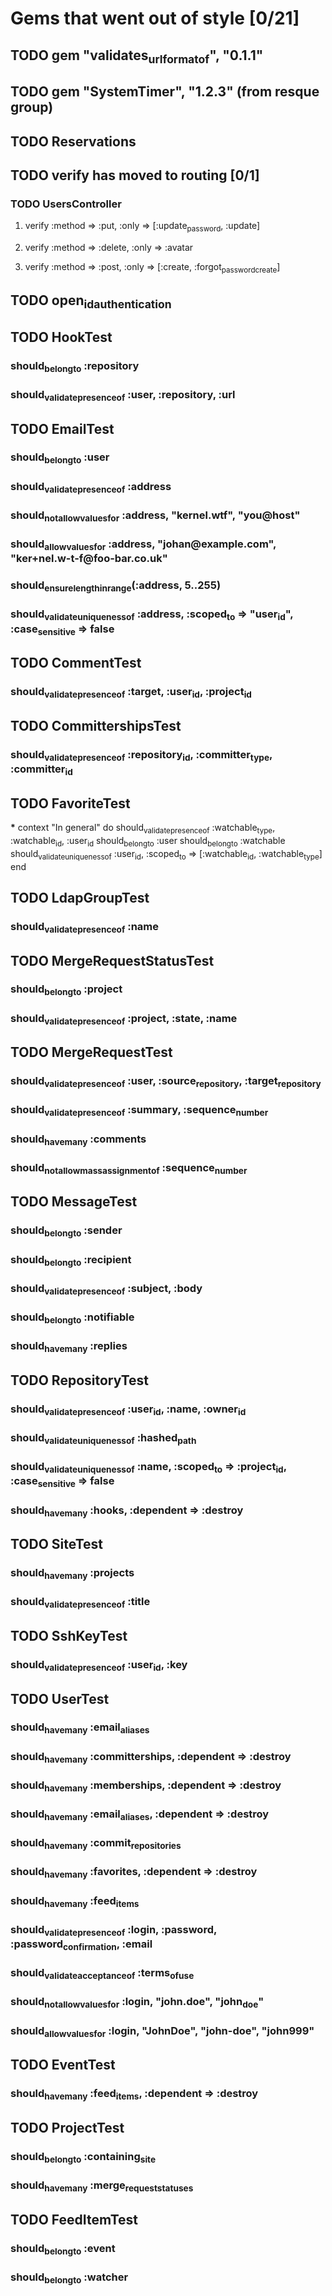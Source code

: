 * Gems that went out of style [0/21]
** TODO gem "validates_url_format_of", "0.1.1"
** TODO gem "SystemTimer", "1.2.3" (from resque group)
** TODO Reservations
** TODO verify has moved to routing [0/1]
*** TODO UsersController
**** verify :method => :put, :only => [:update_password, :update]
**** verify :method => :delete, :only => :avatar
**** verify :method => :post, :only => [:create, :forgot_password_create]
** TODO open_id_authentication
** TODO HookTest
*** should_belong_to :repository
*** should_validate_presence_of :user, :repository, :url
** TODO EmailTest
*** should_belong_to :user
*** should_validate_presence_of :address
*** should_not_allow_values_for :address, "kernel.wtf", "you@host"
*** should_allow_values_for :address, "johan@example.com", "ker+nel.w-t-f@foo-bar.co.uk"
*** should_ensure_length_in_range(:address, 5..255)
*** should_validate_uniqueness_of :address, :scoped_to => "user_id", :case_sensitive => false
** TODO CommentTest
*** should_validate_presence_of :target, :user_id, :project_id
** TODO CommittershipsTest
*** should_validate_presence_of :repository_id, :committer_type, :committer_id
** TODO FavoriteTest
***
  context "In general" do
    should_validate_presence_of :watchable_type, :watchable_id, :user_id
    should_belong_to :user
    should_belong_to :watchable
    should_validate_uniqueness_of :user_id, :scoped_to => [:watchable_id, :watchable_type]
  end
** TODO LdapGroupTest
*** should_validate_presence_of :name
** TODO MergeRequestStatusTest
*** should_belong_to :project
*** should_validate_presence_of :project, :state, :name
** TODO MergeRequestTest
*** should_validate_presence_of :user, :source_repository, :target_repository
*** should_validate_presence_of :summary, :sequence_number
*** should_have_many :comments
*** should_not_allow_mass_assignment_of :sequence_number
** TODO MessageTest
*** should_belong_to :sender
*** should_belong_to :recipient
*** should_validate_presence_of :subject, :body
*** should_belong_to :notifiable
*** should_have_many :replies
** TODO RepositoryTest
*** should_validate_presence_of :user_id, :name, :owner_id
*** should_validate_uniqueness_of :hashed_path
*** should_validate_uniqueness_of :name, :scoped_to => :project_id, :case_sensitive => false
*** should_have_many :hooks, :dependent => :destroy
** TODO SiteTest
*** should_have_many :projects
*** should_validate_presence_of :title
** TODO SshKeyTest
*** should_validate_presence_of :user_id, :key
** TODO UserTest
*** should_have_many :email_aliases
*** should_have_many :committerships, :dependent => :destroy
*** should_have_many :memberships, :dependent => :destroy
*** should_have_many :email_aliases, :dependent => :destroy
*** should_have_many :commit_repositories
*** should_have_many :favorites, :dependent => :destroy
*** should_have_many :feed_items
*** should_validate_presence_of :login, :password, :password_confirmation, :email
*** should_validate_acceptance_of :terms_of_use
*** should_not_allow_values_for :login, "john.doe", "john_doe"
*** should_allow_values_for :login, "JohnDoe", "john-doe", "john999"
** TODO EventTest
*** should_have_many :feed_items, :dependent => :destroy
** TODO ProjectTest
*** should_belong_to :containing_site
*** should_have_many :merge_request_statuses
** TODO FeedItemTest
*** should_belong_to :event
*** should_belong_to :watcher
